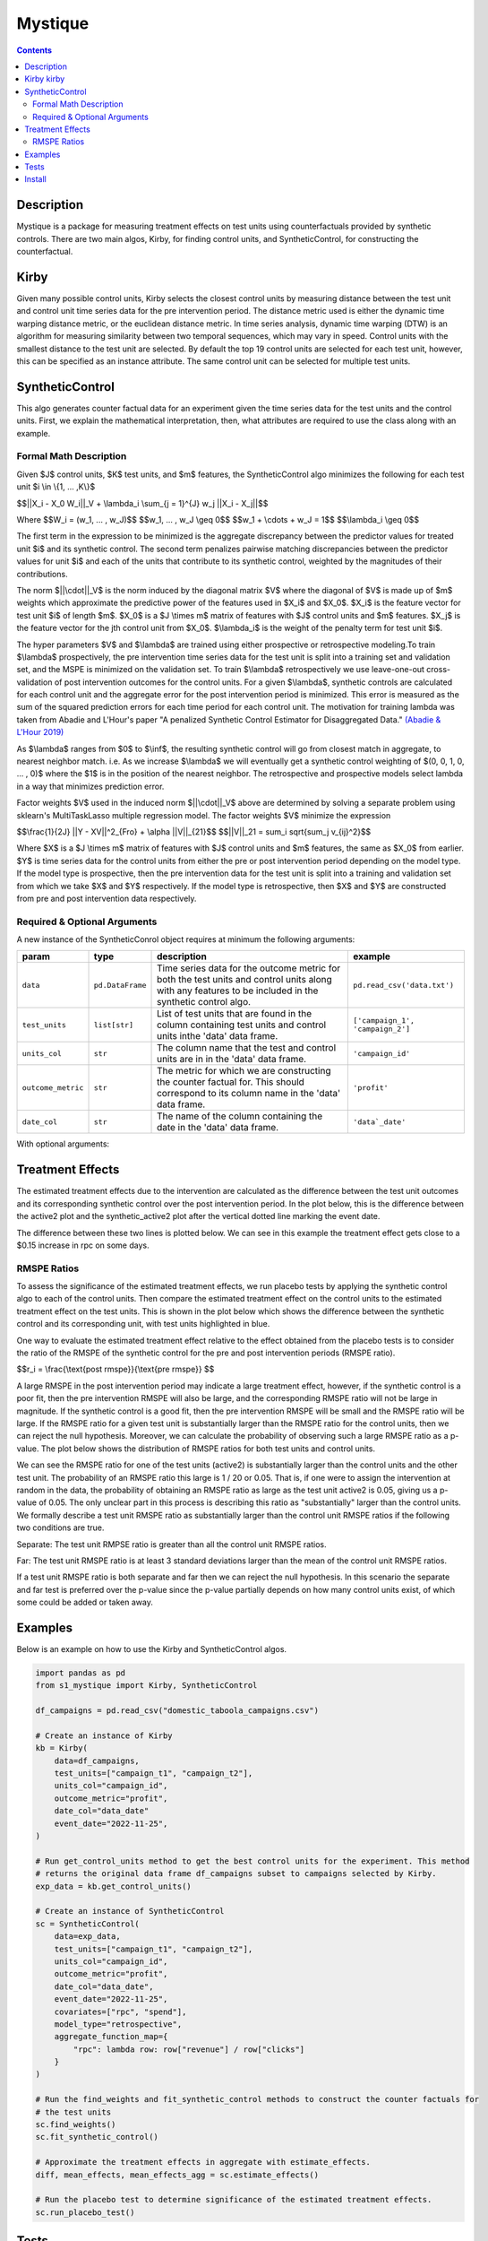 Mystique
=======================

.. contents::

Description
-----------

Mystique is a package for measuring treatment effects on test units using counterfactuals provided
by synthetic controls. There are two main algos, Kirby, for finding control units, and
SyntheticControl, for constructing the counterfactual.

Kirby |kirby|
-------------

.. |kirby| image:: images/kirby.png
   :width: 20

Given many possible control units, Kirby selects the closest control units by measuring distance
between the test unit and control unit time series data for the pre intervention period. The
distance metric used is either the dynamic time warping distance metric, or the euclidean distance
metric. In time series analysis, dynamic time warping (DTW) is an algorithm for measuring similarity
between two temporal sequences, which may vary in speed. Control units with the smallest distance to
the test unit are selected. By default the top 19 control units are selected for each test unit,
however, this can be specified as an instance attribute. The same control unit can be selected for
multiple test units.

.. image:: images/dtw.svg
   :width: 500

SyntheticControl
----------------

This algo generates counter factual data for an experiment given the time series data for the test
units and the control units. First, we explain the mathematical interpretation, then, what
attributes are required to use the class along with an example.

Formal Math Description
^^^^^^^^^^^^^^^^^^^^^^^
Given $J$ control units, $K$ test units, and $m$ features, the
SyntheticControl algo minimizes the following for each test unit $i \\in \\{1, ... ,K\\}$

$$||X_i - X_0 W_i||_V + \\lambda_i \\sum_{j = 1}^{J} w_j ||X_i - X_j||$$

Where
$$W_i = (w_1, ... , w_J)$$
$$w_1, ... , w_J \\geq 0$$
$$w_1 + \\cdots + w_J = 1$$
$$\\lambda_i \\geq 0$$

The first term in the expression to be minimized is the aggregate discrepancy between the predictor
values for treated unit $i$ and its synthetic control. The second term penalizes pairwise matching
discrepancies between the predictor values for unit $i$ and each of the units that contribute to its
synthetic control, weighted by the magnitudes of their contributions.

The norm $||\\cdot||_V$ is the norm induced by the diagonal matrix $V$ where the diagonal of $V$ is
made up of $m$ weights which approximate the predictive power of the features used in $X_i$ and
$X_0$. $X_i$ is the feature vector for test unit $i$ of length $m$. $X_0$ is a $J \\times m$ matrix
of features with $J$ control units and $m$ features. $X_j$ is the feature vector for the jth control
unit from $X_0$.  $\\lambda_i$ is the weight of the penalty term for test unit $i$.

The hyper parameters $V$ and $\\lambda$ are trained using either prospective or retrospective
modeling.To train $\\lambda$ prospectively, the pre intervention time series data for the test unit
is split into a training set and validation set, and the MSPE is minimized on the validation set. To
train $\\lambda$ retrospectively we use leave-one-out cross-validation of post intervention
outcomes for the control units. For a given $\\lambda$, synthetic controls are calculated for each
control unit and the aggregate error for the post intervention period is minimized. This error is
measured as the sum of the squared prediction errors for each time period for each control unit. The
motivation for training lambda was taken from Abadie and L'Hour's paper "A penalized Synthetic
Control Estimator for Disaggregated Data."
`(Abadie & L'Hour 2019) <https://file.lianxh.cn/PDFTW/01621459.2021.pdf>`_

As $\\lambda$ ranges from $0$ to $\\inf$, the resulting synthetic control will go from closest match
in aggregate, to nearest neighbor match. i.e. As we increase $\\lambda$ we will eventually get a
synthetic control weighting of $(0, 0, 1, 0, ... , 0)$ where the $1$ is in the position of the
nearest neighbor. The retrospective and prospective models select lambda in a way that minimizes
prediction error.

Factor weights $V$ used in the induced norm $||\\cdot||_V$ above are determined by solving a
separate problem using sklearn's MultiTaskLasso multiple regression model. The factor weights $V$
minimize the expression

$$\\frac{1}{2J} ||Y - XV||^2_{Fro} + \\alpha ||V||_{21}$$
$$||V||_21 = \sum_i \sqrt{\sum_j v_{ij}^2}$$

Where $X$ is a $J \\times m$ matrix of features with $J$ control units and $m$ features, the same as
$X_0$ from earlier. $Y$ is time series data for the control units from either the pre or post
intervention period depending on the model type. If the model type is prospective, then the pre
intervention data for the test unit is split into a training and validation set from which we take
$X$ and $Y$ respectively. If the model type is retrospective, then $X$ and $Y$ are constructed from
pre and post intervention data respectively.

Required & Optional Arguments
^^^^^^^^^^^^^^^^^^^^^^^^^^^^^
A new instance of the SyntheticConrol object requires at minimum the following arguments:

+--------------------+------------------+----------------------------------------------------+----------------------------------+
| param              | type             | description                                        | example                          |
+====================+==================+====================================================+==================================+
| ``data``           | ``pd.DataFrame`` | Time series data for the outcome metric            | ``pd.read_csv('data.txt')``      |
|                    |                  | for both the test units and control units along    |                                  |
|                    |                  | with any features to be included in the synthetic  |                                  |
|                    |                  | control algo.                                      |                                  |
+--------------------+------------------+----------------------------------------------------+----------------------------------+
| ``test_units``     | ``list[str]``    | List of test units that are found in               | ``['campaign_1', 'campaign_2']`` |
|                    |                  | the column containing test units and control units |                                  |
|                    |                  | inthe 'data' data frame.                           |                                  |
+--------------------+------------------+----------------------------------------------------+----------------------------------+
| ``units_col``      | ``str``          | The column name that the test and                  | ``'campaign_id'``                |
|                    |                  | control units are in in the 'data' data frame.     |                                  |
+--------------------+------------------+----------------------------------------------------+----------------------------------+
| ``outcome_metric`` | ``str``          | The metric for which we are                        | ``'profit'``                     |
|                    |                  | constructing the counter factual for. This should  |                                  |
|                    |                  | correspond to its column name in the 'data' data   |                                  |
|                    |                  | frame.                                             |                                  |
+--------------------+------------------+----------------------------------------------------+----------------------------------+
| ``date_col``       | ``str``          | The name of the column containing the              | ``'data`_date'``                 |
|                    |                  | date in the 'data' data frame.                     |                                  |
+--------------------+------------------+----------------------------------------------------+----------------------------------+

With optional arguments:

+----------------------------+---------------+--------------------------------------------------------+---------------------------------------------+
| param                      | type          | description                                            | example                                     |
+============================+===============+========================================================+=============================================+
| ``event_date``             | ``str``       | Defaults to None. If no event date is                  | ``'2022-11-25'``                            |
|                            |               | provided, all the data will be considered pre          |                                             |
|                            |               | intervention data and the event_date will be           |                                             |
|                            |               | set to the max date. Must be of the form 'YYYY-MM-DD'. |                                             |
+----------------------------+---------------+--------------------------------------------------------+---------------------------------------------+
| ``covariates``             | ``list[str]`` | List of column names in 'data'                         | ``['revenue', 'rpc', 'margin_pct']``        |
|                            |               | that should be added as additional features for        |                                             |
|                            |               | the synthetic control algo.                            |                                             |
+----------------------------+---------------+--------------------------------------------------------+---------------------------------------------+
| ``model_type``             | ``str``       | Either 'prospective' or 'retrospective'.               | ``'retrospective'``                         |
|                            |               | Defaults to 'prospective'.                             |                                             |
+----------------------------+---------------+--------------------------------------------------------+---------------------------------------------+
| ``norm_type``              | ``str``       | Either 'standard' or 'induced'.                        | ``'standard'``                              |
|                            |               | Defaults to 'induced'.                                 |                                             |
+----------------------------+---------------+--------------------------------------------------------+---------------------------------------------+
| ``lam``                    | ``float``     | Short for lambda. Defaults to None.                    | ``0.0261``                                  |
|                            |               | It is recommended that this is left as None so         |                                             |
|                            |               | that an optimal lambda can be trained. If a            |                                             |
|                            |               | value for lam is provided, no training will be         |                                             |
|                            |               | performed on lambda.                                   |                                             |
+----------------------------+---------------+--------------------------------------------------------+---------------------------------------------+
| ``training_periods``       | ``int``       | The number of training periods to                      | ``14``                                      |
|                            |               | use for the prospective model.                         |                                             |
+----------------------------+---------------+--------------------------------------------------------+---------------------------------------------+
| ``aggregate_function_map`` | ``dict``      | A mapping for values that require a formula             | .. code:: python                            |
|                            |               | upon aggregation over a specific window.               |                                             |
|                            |               |                                                        |     {                                       |
|                            |               |                                                        |         'rpc': lambda row:                  |
|                            |               |                                                        |             row['revenue'] / row['clicks'], |
|                            |               |                                                        |         'margin_pct': lambda row:           |
|                            |               |                                                        |             (row['revenue'] - row['spend']) |
|                            |               |                                                        |             / row['revenue']                |
|                            |               |                                                        |     }                                       |
+----------------------------+---------------+--------------------------------------------------------+---------------------------------------------+

Treatment Effects
-----------------

The estimated treatment effects due to the intervention are calculated as the difference between the
test unit outcomes and its corresponding synthetic control over the post intervention period. In the
plot below, this is the difference between the active2 plot and the synthetic_active2 plot after the
vertical dotted line marking the event date.

.. image:: images/estimate_effects.png
   :width: 700

The difference between these two lines is plotted below. We can see in this example the treatment
effect gets close to a $0.15 increase in rpc on some days.

.. image:: images/diff.png
   :width: 700

RMSPE Ratios
^^^^^^^^^^^^

To assess the significance of the estimated treatment effects, we run placebo tests by applying
the synthetic control algo to each of the control units. Then compare the estimated treatment
effect on the control units to the estimated treatment effect on the test units. This is shown in
the plot below which shows the difference between the synthetic control and its corresponding unit,
with test units highlighted in blue.

.. image:: images/placebo_plot.png
   :width: 700

One way to evaluate the estimated treatment effect relative to the effect obtained from the placebo
tests is to consider the ratio of the RMSPE of the synthetic control for the pre and post
intervention periods (RMSPE ratio).

$$r_i = \\frac{\\text{post rmspe}}{\\text{pre rmspe}} $$

A large RMSPE in the post intervention period may indicate a large treatment effect, however, if the
synthetic control is a poor fit, then the pre intervention RMSPE will also be large, and the
corresponding RMSPE ratio will not be large in magnitude. If the synthetic control is a good fit,
then the pre intervention RMSPE will be small and the RMSPE ratio will be large. If the RMSPE ratio
for a given test unit is substantially larger than the RMSPE ratio for the control units, then we
can reject the null hypothesis. Moreover, we can calculate the probability of observing such a large
RMSPE ratio as a p-value. The plot below shows the distribution of RMSPE ratios for both test units
and control units.

.. image:: images/rmspe_ratios.png
   :width: 650

We can see the RMSPE ratio for one of the test units (active2) is substantially larger than the
control units and the other test unit. The probability of an RMSPE ratio this large is 1 / 20 or
0.05. That is, if one were to assign the intervention at random in the data, the probability of
obtaining an RMSPE ratio as large as the test unit active2 is 0.05, giving us a p-value of 0.05. The
only unclear part in this process is describing this ratio as "substantially" larger than the
control units. We formally describe a test unit RMSPE ratio as substantially larger than the control
unit RMSPE ratios if the following two conditions are true.

Separate: The test unit RMPSE ratio is greater than all the control unit RMSPE ratios.

Far: The test unit RMSPE ratio is at least 3 standard deviations larger than the mean of the control
unit RMSPE ratios.
 
If a test unit RMSPE ratio is both separate and far then we can reject the null hypothesis. In this
scenario the separate and far test is preferred over the p-value since the p-value partially
depends on how many control units exist, of which some could be added or taken away.

Examples
--------

Below is an example on how to use the Kirby and SyntheticControl algos.

.. code:: python

    import pandas as pd
    from s1_mystique import Kirby, SyntheticControl

    df_campaigns = pd.read_csv("domestic_taboola_campaigns.csv")

    # Create an instance of Kirby
    kb = Kirby(
        data=df_campaigns,
        test_units=["campaign_t1", "campaign_t2"],
        units_col="campaign_id",
        outcome_metric="profit",
        date_col="data_date"
        event_date="2022-11-25",
    )

    # Run get_control_units method to get the best control units for the experiment. This method
    # returns the original data frame df_campaigns subset to campaigns selected by Kirby.
    exp_data = kb.get_control_units()

    # Create an instance of SyntheticControl
    sc = SyntheticControl(
        data=exp_data,
        test_units=["campaign_t1", "campaign_t2"],
        units_col="campaign_id",
        outcome_metric="profit",
        date_col="data_date",
        event_date="2022-11-25",
        covariates=["rpc", "spend"],
        model_type="retrospective",
        aggregate_function_map={
            "rpc": lambda row: row["revenue"] / row["clicks"]
        }
    )

    # Run the find_weights and fit_synthetic_control methods to construct the counter factuals for
    # the test units
    sc.find_weights()
    sc.fit_synthetic_control()

    # Approximate the treatment effects in aggregate with estimate_effects.
    diff, mean_effects, mean_effects_agg = sc.estimate_effects()

    # Run the placebo test to determine significance of the estimated treatment effects.
    sc.run_placebo_test()

Tests
-----

Note: these Make targets can be invoked with `USE_TOX_IMAGE=true` should you decide
not to setup tox.

Lint code with

::

    $ make lint

Check cyclomatic code complexity with

::

    $ make complexity

Run tests with

::

    $ make test

Install
-------

Install without running linter, cyclomatic complexity and unit tests:

::

    $ make install


Run linter and unit tests:

::

    $ make
